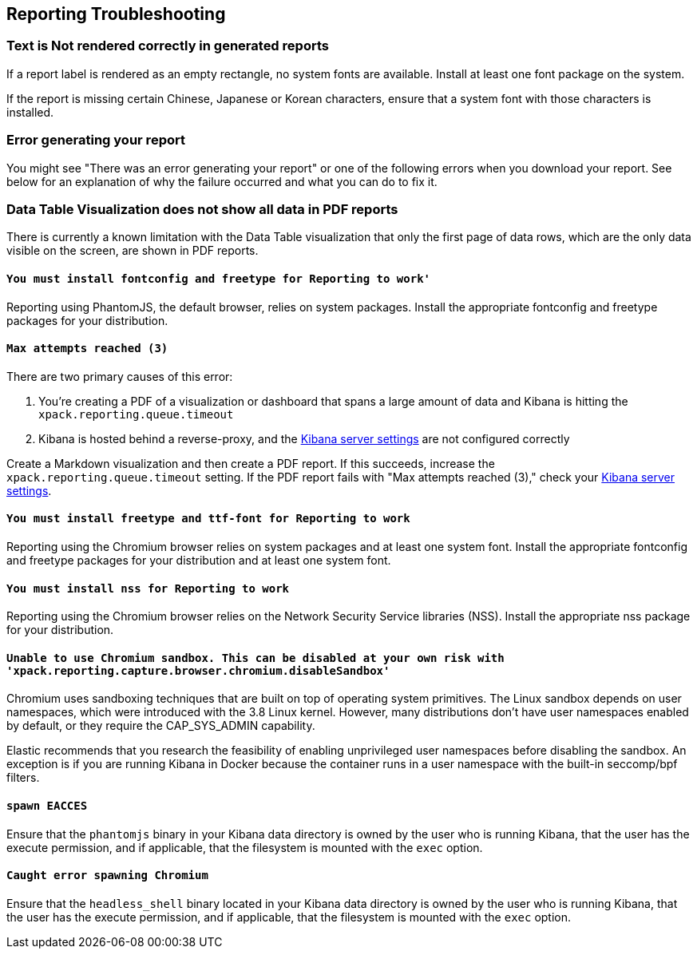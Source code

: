 [role="xpack"]
[[reporting-troubleshooting]]
== Reporting Troubleshooting

[float]
=== Text is Not rendered correctly in generated reports

If a report label is rendered as an empty rectangle, no system fonts
are available. Install at least one font package on the system.

If the report is missing certain Chinese, Japanese or Korean characters, ensure that a system font with
those characters is installed.

[float]
=== Error generating your report
You might see "There was an error generating your report" or one of the following errors when you download your report. See below for
an explanation of why the failure occurred and what you can do to fix it.

[float]
=== Data Table Visualization does not show all data in PDF reports
There is currently a known limitation with the Data Table visualization that only the first page of data rows, which are the only data visible on the screen, are shown in PDF reports.

[float]
==== `You must install fontconfig and freetype for Reporting to work'`
Reporting using PhantomJS, the default browser, relies on system packages. Install the appropriate fontconfig and freetype
packages for your distribution.

[float]
==== `Max attempts reached (3)`
There are two primary causes of this error:

. You're creating a PDF of a visualization or dashboard that spans a large amount of data and Kibana is hitting the `xpack.reporting.queue.timeout`

. Kibana is hosted behind a reverse-proxy, and the <<reporting-kibana-server-settings, Kibana server settings>> are not configured correctly

Create a   Markdown visualization and then create a PDF report. If this succeeds, increase the `xpack.reporting.queue.timeout`
setting. If the PDF report fails with "Max attempts reached (3)," check your <<reporting-kibana-server-settings, Kibana server settings>>.

[float]
==== `You must install freetype and ttf-font for Reporting to work`
Reporting using the Chromium browser relies on system packages and at least one system font. Install the appropriate fontconfig and freetype
packages for your distribution and at least one system font.

[float]
==== `You must install nss for Reporting to work`
Reporting using the Chromium browser relies on the Network Security Service libraries (NSS). Install the appropriate nss package for your distribution.

[float]
==== `Unable to use Chromium sandbox. This can be disabled at your own risk with 'xpack.reporting.capture.browser.chromium.disableSandbox'`
Chromium uses sandboxing techniques that are built on top of operating system primitives. The Linux sandbox depends on user namespaces,
which were introduced with the 3.8 Linux kernel. However, many distributions don't have user namespaces enabled by default, or they require
the CAP_SYS_ADMIN capability.

Elastic recommends that you research the feasibility of enabling unprivileged user namespaces before disabling the sandbox. An exception
is if you are running Kibana in Docker because the container runs in a user namespace with the built-in seccomp/bpf filters.

[float]
==== `spawn EACCES`
Ensure that the `phantomjs` binary in your Kibana data directory is owned by the user who is running Kibana, that the user has the execute permission,
and if applicable, that the filesystem is mounted with the `exec` option.

[float]
==== `Caught error spawning Chromium`
Ensure that the `headless_shell` binary located in your Kibana data directory is owned by the user who is running Kibana, that the user has the execute permission,
and if applicable, that the filesystem is mounted with the `exec` option.